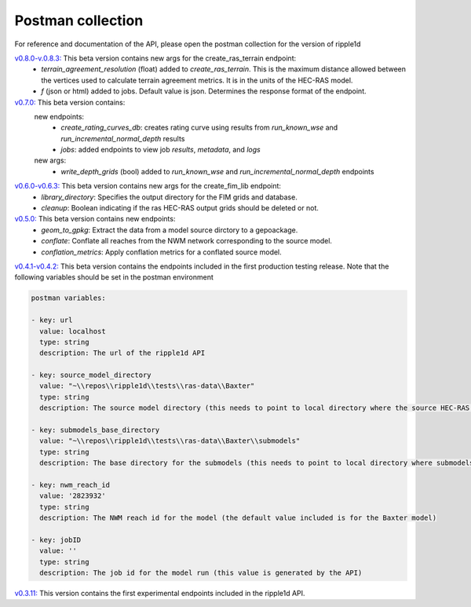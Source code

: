 Postman collection
==================

For reference and documentation of the API, please open the postman collection for the version of ripple1d

`v0.8.0-v.0.8.3: <https://github.com/Dewberry/ripple1d/blob/39089e932b1052e1b708a84eefff47f1973759c5/ripple1d/api/postman_collection.json>`_ This beta version contains new args for the create_ras_terrain endpoint:
 - `terrain_agreement_resolution` (float)  added to  `create_ras_terrain`.  This is the maximum distance allowed between the vertices used to calculate terrain agreement metrics.  It is in the units of the HEC-RAS model.
 - `f` (json or html) added to jobs.  Default value is json.  Determines the response format of the endpoint.

`v0.7.0: <https://github.com/Dewberry/ripple1d/blob/ac8596f4c7d4a42f189ba4591803dfd6f94887ca/ripple1d/api/postman_collection.json>`_ This beta version contains:
 new endpoints:
   - `create_rating_curves_db`: creates rating curve using results from `run_known_wse` and `run_incremental_normal_depth` results
   - `jobs`: added endpoints to view job `results`, `metadata`, and `logs`

 new args:
  - `write_depth_grids` (bool)  added to  `run_known_wse` and `run_incremental_normal_depth` endpoints

`v0.6.0-v0.6.3: <https://github.com/Dewberry/ripple1d/blob/4fe2488f9d73aec08121a5c3034bf2445d0258e6/ripple1d/api/postman_collection.json>`_ This beta version contains new args for the create_fim_lib endpoint:
 - `library_directory`: Specifies the output directory for the FIM grids and database.
 - `cleanup`: Boolean indicating if the ras HEC-RAS output grids should be deleted or not.


`v0.5.0: <https://github.com/Dewberry/ripple1d/blob/3c90acc3fa212fde9c9b361dc3b907beaca17919/ripple1d/api/postman_collection.json>`_ This beta version contains new endpoints:
  - `geom_to_gpkg`: Extract the data from a model source dirctory to a gepoackage.
  - `conflate`: Conflate all reaches from the NWM network corresponding to the source model.
  - `conflation_metrics`: Apply conflation metrics for a conflated source model.


`v0.4.1-v0.4.2: <https://github.com/Dewberry/ripple1d/blob/666190451620e033e8783241c020d2cde21660c9/ripple1d/api/postman_collection.json>`_ This beta version contains the endpoints included in the first production testing release. Note that the following variables should be set in the postman environment


.. code-block:: YAML

    postman variables:

    - key: url
      value: localhost
      type: string
      description: The url of the ripple1d API

    - key: source_model_directory
      value: "~\\repos\\ripple1d\\tests\\ras-data\\Baxter"
      type: string
      description: The source model directory (this needs to point to local directory where the source HEC-RAS model is stored)

    - key: submodels_base_directory
      value: "~\\repos\\ripple1d\\tests\\ras-data\\Baxter\\submodels"
      type: string
      description: The base directory for the submodels (this needs to point to local directory where submodels generated by ripple1d are stored)

    - key: nwm_reach_id
      value: '2823932'
      type: string
      description: The NWM reach id for the model (the default value included is for the Baxter model)

    - key: jobID
      value: ''
      type: string
      description: The job id for the model run (this value is generated by the API)

`v0.3.11: <https://github.com/Dewberry/ripple1d/blob/1b1488c1cdff88bbbe85333af52eff2bc3570d75/api/postman_collection.json>`_ This version contains the first experimental endpoints included in the ripple1d API.
